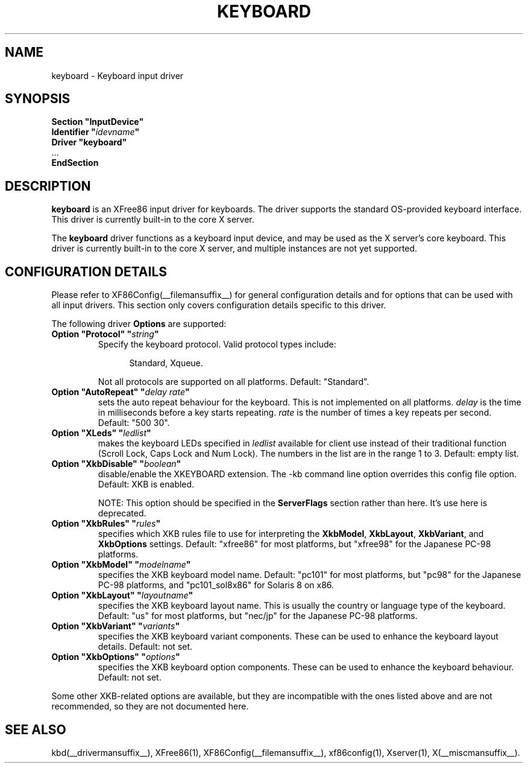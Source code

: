 .\" $XFree86$ 
.\" shorthand for double quote that works everywhere.
.ds q \N'34'
.TH KEYBOARD __drivermansuffix__ __vendorversion__
.SH NAME
keyboard \- Keyboard input driver
.SH SYNOPSIS
.nf
.B "Section \*qInputDevice\*q"
.BI "  Identifier \*q" idevname \*q
.B  "  Driver \*qkeyboard\*q"
\ \ ...
.B EndSection
.fi
.SH DESCRIPTION
.B keyboard 
is an XFree86 input driver for keyboards.  The driver supports the standard
OS-provided keyboard interface.  This driver is currently built-in to
the core X server.
.PP
The
.B keyboard
driver functions as a keyboard input device, and may be used as the
X server's core keyboard.  This driver is currently built-in to the core
X server, and multiple instances are not yet supported.
.SH CONFIGURATION DETAILS
Please refer to XF86Config(__filemansuffix__) for general configuration
details and for options that can be used with all input drivers.  This
section only covers configuration details specific to this driver.
.PP
The following driver
.B Options
are supported:
.TP 7
.BI "Option \*qProtocol\*q \*q" string \*q
Specify the keyboard protocol.  Valid protocol types include:
.PP
.RS 12
Standard, Xqueue.
.RE
.PP
.RS 7
Not all protocols are supported on all platforms.  Default: "Standard".
.RE
.TP 7
.BI "Option \*qAutoRepeat\*q \*q" "delay rate" \*q
sets the auto repeat behaviour for the keyboard.  This is not implemented
on all platforms.
.I delay
is the time in milliseconds before a key starts repeating.
.I rate
is the number of times a key repeats per second.  Default: "500 30".
.TP 7
.BI "Option \*qXLeds\*q \*q" ledlist \*q
makes the keyboard LEDs specified in
.I ledlist
available for client use instead of their traditional function
(Scroll Lock, Caps Lock and Num Lock).  The numbers in the list are
in the range 1 to 3.  Default: empty list.
.TP 7
.BI "Option \*qXkbDisable\*q \*q" boolean \*q
disable/enable the XKEYBOARD extension.  The \-kb command line
option overrides this config file option.  Default: XKB is enabled.
.PP
.RS 7
NOTE: This option should be specified in the
.B ServerFlags
section rather than here.  It's use here is deprecated.
.RE
.TP 7
.BI "Option \*qXkbRules\*q \*q" rules \*q
specifies which XKB rules file to use for interpreting the
.BR XkbModel ,
.BR XkbLayout ,
.BR XkbVariant ,
and
.B XkbOptions
settings.  Default: "xfree86" for most platforms, but "xfree98" for the
Japanese PC-98 platforms.
.TP 7
.BI "Option \*qXkbModel\*q \*q" modelname \*q
specifies the XKB keyboard model name.  Default: "pc101" for most platforms,
but "pc98" for the Japanese PC-98 platforms, and "pc101_sol8x86" for
Solaris 8 on x86.
.TP 7
.BI "Option \*qXkbLayout\*q \*q" layoutname \*q
specifies the XKB keyboard layout name.  This is usually the country or
language type of the keyboard.  Default: "us" for most platforms, but
"nec/jp" for the Japanese PC-98 platforms.
.TP 7
.BI "Option \*qXkbVariant\*q \*q" variants \*q
specifies the XKB keyboard variant components.  These can be used to
enhance the keyboard layout details.  Default: not set.
.TP 7
.BI "Option \*qXkbOptions\*q \*q" options \*q
specifies the XKB keyboard option components.  These can be used to
enhance the keyboard behaviour.  Default: not set.
.PP
Some other XKB-related options are available, but they are incompatible
with the ones listed above and are not recommended, so they are not
documented here.
.SH "SEE ALSO"
kbd(__drivermansuffix__), XFree86(1), XF86Config(__filemansuffix__), xf86config(1), Xserver(1), X(__miscmansuffix__).

